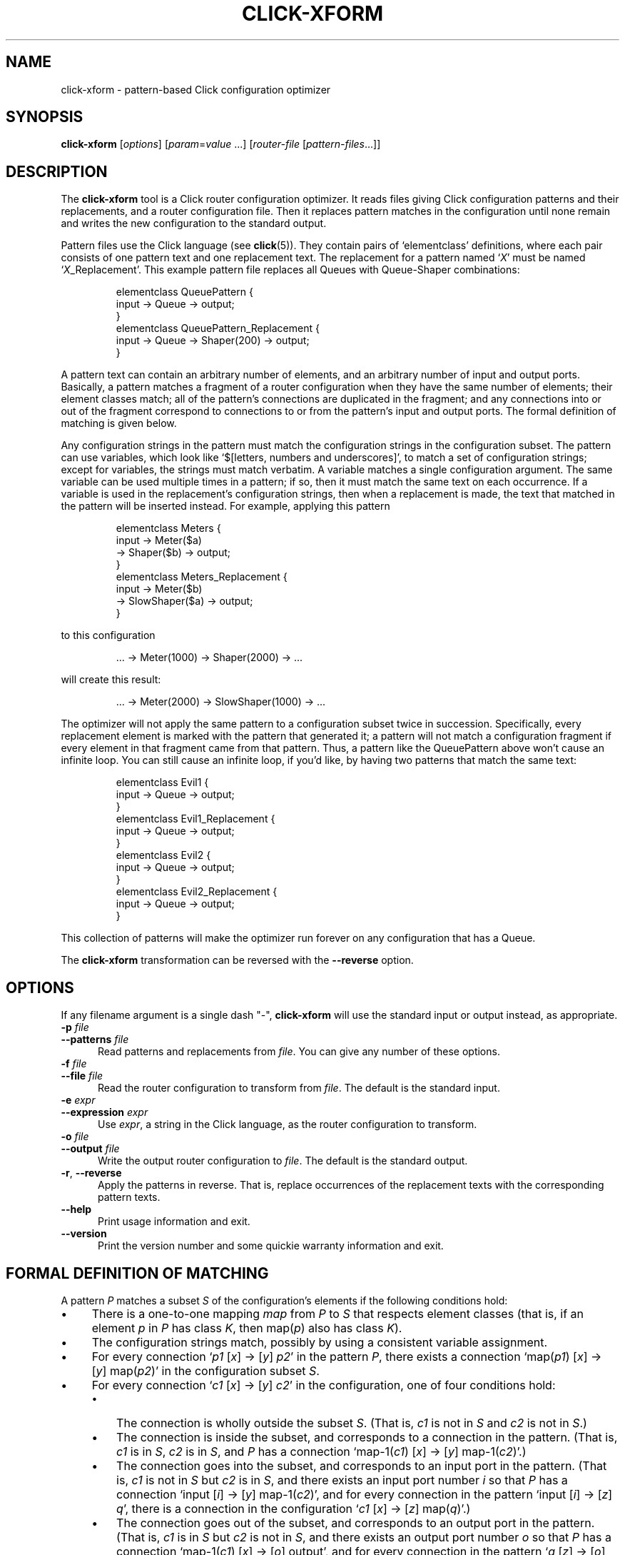 .\" -*- mode: nroff -*-
.ds V 1.0.3
.ds E " \-\- 
.if t .ds E \(em
.de Sp
.if n .sp
.if t .sp 0.4
..
.de Es
.Sp
.RS 5
.nf
..
.de Ee
.fi
.RE
.PP
..
.de Rs
.RS
.Sp
..
.de Re
.Sp
.RE
..
.de M
.BR "\\$1" "(\\$2)\\$3"
..
.de RM
.RB "\\$1" "\\$2" "(\\$3)\\$4"
..
.TH CLICK-XFORM 1 "31/Mar/2000" "Version \*V"
.SH NAME
click-xform \- pattern-based Click configuration optimizer
'
.SH SYNOPSIS
.B click-xform
.RI \%[ options ]
.RI \%[ param = value " ...]"
.RI \%[ router\-file " [" pattern\-files ...]]
'
.SH DESCRIPTION
The
.B click-xform
tool is a Click router configuration optimizer. It reads files giving Click
configuration patterns and their replacements, and a router configuration
file. Then it replaces pattern matches in the configuration until none
remain and writes the new configuration to the standard output.
.PP
Pattern files use the Click language (see
.M click 5 ).
They contain pairs of `elementclass' definitions, where each pair consists
of one pattern text and one replacement text. The replacement for a pattern
named
.RI ` X '
must be named
.RI ` X _Replacement'.
This example pattern file replaces all Queues with Queue-Shaper
combinations:
.Rs
.nf
elementclass QueuePattern {
  input -> Queue -> output;
}
elementclass QueuePattern_Replacement {
  input -> Queue -> Shaper(200) -> output;
}
.fi
.Re
.PP
A pattern text can contain an arbitrary number of elements, and an
arbitrary number of input and output ports. Basically, a pattern matches a
fragment of a router configuration when they have the same number of
elements; their element classes match; all of the pattern's connections are
duplicated in the fragment; and any connections into or out of the fragment
correspond to connections to or from the pattern's input and output ports.
The formal definition of matching is given below.
.PP
Any configuration strings in the pattern must match the configuration
strings in the configuration subset. The pattern can use variables, which
look like `$[letters, numbers and underscores]', to match a set of
configuration strings; except for variables, the strings must match
verbatim. A variable matches a single configuration argument. The same
variable can be used multiple times in a pattern; if so, then it must match
the same text on each occurrence. If a variable is used in the
replacement's configuration strings, then when a replacement is made, the
text that matched in the pattern will be inserted instead. For example,
applying this pattern
.Rs
.nf
elementclass Meters {
  input -> Meter($a)
        -> Shaper($b) -> output;
}
elementclass Meters_Replacement {
  input -> Meter($b)
        -> SlowShaper($a) -> output;
}
.fi
.Re
to this configuration
.Rs
.nf
\&... -> Meter(1000) -> Shaper(2000) -> ...
.fi
.Re
will create this result:
.Rs
.nf
\&... -> Meter(2000) -> SlowShaper(1000) -> ...
.fi
.Re
.PP
The optimizer will not apply the same pattern to a configuration subset
twice in succession. Specifically, every replacement element is marked with
the pattern that generated it; a pattern will not match a configuration
fragment if every element in that fragment came from that pattern. Thus, a
pattern like the QueuePattern above won't cause an infinite loop. You can
still cause an infinite loop, if you'd like, by having two patterns that
match the same text:
.Rs
.nf
elementclass Evil1 {
  input -> Queue -> output;
}
elementclass Evil1_Replacement {
  input -> Queue -> output;
}
elementclass Evil2 {
  input -> Queue -> output;
}
elementclass Evil2_Replacement {
  input -> Queue -> output;
}
.fi
.Re
This collection of patterns will make the optimizer run forever on any
configuration that has a Queue.
.PP
The
.B click-xform
transformation can be reversed with the
.B \-\-reverse
option.
'
.SH "OPTIONS"
'
If any filename argument is a single dash "-",
.B click-xform
will use the standard input or output instead, as appropriate.
'
.TP 5
.BI \-p " file"
.PD 0
.TP
.BI \-\-patterns " file"
Read patterns and replacements from
.IR file .
You can give any number of these options.
'
.Sp
.TP
.BI \-f " file"
.TP
.BI \-\-file " file"
Read the router configuration to transform from
.IR file .
The default is the standard input.
'
.Sp
.TP
.BI \-e " expr"
.TP
.BI \-\-expression " expr"
Use
.IR expr ,
a string in the Click language, as the router configuration to transform.
'
.Sp
.TP
.BI \-o " file"
.TP
.BI \-\-output " file"
Write the output router configuration to
.IR file .
The default is the standard output.
'
.Sp
.TP
.BR \-r ", " \-\-reverse
Apply the patterns in reverse. That is, replace occurrences of the
replacement texts with the corresponding pattern texts.
'
.Sp
.TP 5
.BI \-\-help
Print usage information and exit.
'
.Sp
.TP
.BI \-\-version
Print the version number and some quickie warranty information and exit.
'
.PD
'
.SH "FORMAL DEFINITION OF MATCHING"
'
A pattern
.I P
matches a subset
.I S
of the configuration's elements if the following conditions hold:
.TP 4
\(bu
There is a one-to-one mapping 
.I map
from
.I P
to
.I S
that respects element classes (that is, if an element
.IR p " in " P
has class
.IR K ,
then
.RI map( p ") also has class " K ).
.TP 4
\(bu
The configuration strings match, possibly by using a consistent variable
assignment.
.TP 4
\(bu
For every connection
.RI ` p1 " [" x "] -> [" y "] " p2 '
in the pattern
.IR P ,
there exists a connection
.RI `map( p1 ") [" x "] -> [" y "] map(" p2 )'
in the configuration subset
.IR S .
.TP 4
\(bu
For every connection
.RI ` c1 " [" x "] -> [" y "] " c2 '
in the configuration, one of four conditions hold:
.RS
.TP 3
\(bu
The connection is wholly outside the subset
.IR S .
(That is,
.IR c1 " is not in " S
and
.IR c2 " is not in " S .)
.TP 3
\(bu
The connection is inside the subset, and corresponds to a connection in the
pattern. (That is,
.IR c1 " is in " S ,
.IR c2 " is in " S ,
and
.I P
has a connection
.RI "`map-1(" c1 ") [" x "] -> [" y "] map-1(" c2 ")'.)"
.TP 3
\(bu
The connection goes into the subset, and corresponds to an input port in
the pattern. (That is,
.IR c1 " is not in " S
but
.IR c2 " is in " S ,
and there exists an input port number
.I i
so that
.I P
has a connection
.RI "`input [" i "] -> [" y "] map-1(" c2 ")',"
and for every connection in the pattern
.RI "`input [" i "] -> [" z "] " q ',
there is a connection in the configuration
.RI ` c1 " [" x "] -> [" z "] map(" q ")'.)"
.TP 3
\(bu
The connection goes out of the subset, and corresponds to an output port in
the pattern. (That is,
.IR c1 " is in " S
but
.IR c2 " is not in " S ,
and there exists an output port number
.I o
so that
.I P
has a connection
.RI "`map-1(" c1 ") [" x "] -> [" o "] output',"
and for every connection in the pattern
.RI ` q " [" z "] -> [" o "] output',"
there is a connection in the configuration
.RI "`map(" q ") [" z "] -> [" y "] " c2 "'.)"
.RE
'
.SH "SEE ALSO"
.M click 5
'
.SH AUTHOR
.na
Eddie Kohler, kohler@seas.harvard.edu
.br
http://www.pdos.lcs.mit.edu/click/
'
